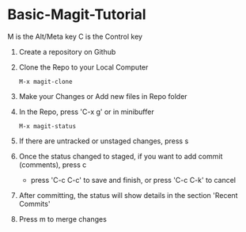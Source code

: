 * Basic-Magit-Tutorial
M is the Alt/Meta key
C is the Control key

1. Create a repository on Github
2. Clone the Repo to your Local Computer
   #+begin_src
     M-x magit-clone
   #+end_src
3. Make your Changes or Add new files in Repo folder
4. In the Repo, press 'C-x g' or in minibuffer
   #+begin_src
    M-x magit-status
   #+end_src
5. If there are untracked or unstaged changes, press s
6. Once the status changed to staged, if you want to add commit (comments), press c
   - press 'C-c C-c' to save and finish, or press 'C-c C-k' to cancel
7. After committing, the status will show details in the section 'Recent Commits'
8. Press m to merge changes

